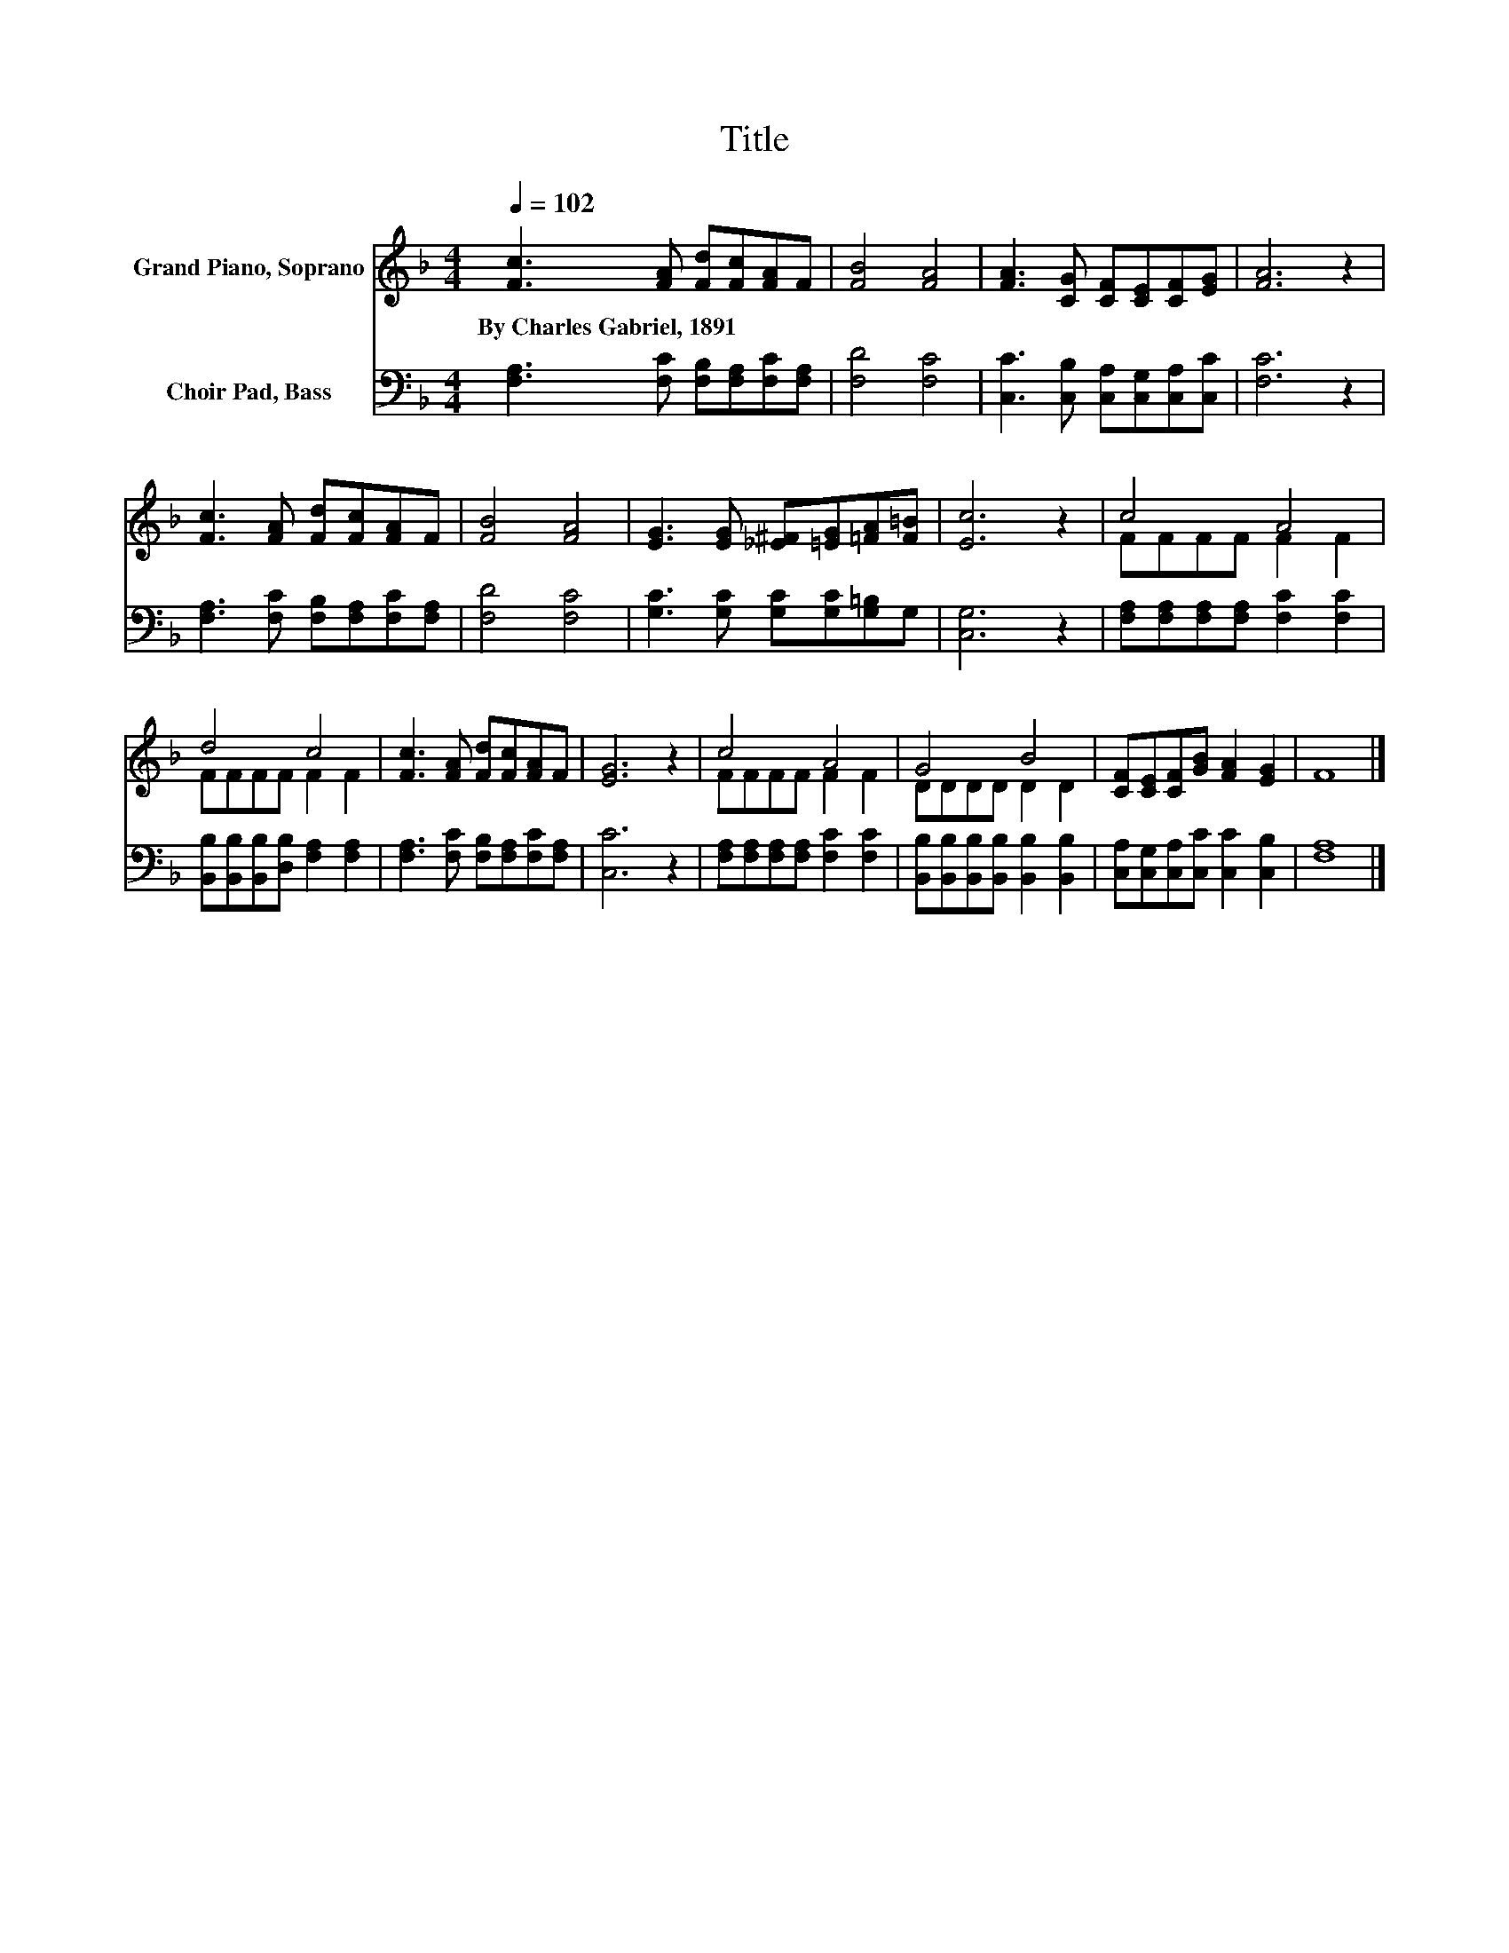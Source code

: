 X:1
T:Title
%%score ( 1 2 ) 3
L:1/8
Q:1/4=102
M:4/4
K:F
V:1 treble nm="Grand Piano, Soprano"
V:2 treble 
V:3 bass nm="Choir Pad, Bass"
V:1
 [Fc]3 [FA] [Fd][Fc][FA]F | [FB]4 [FA]4 | [FA]3 [CG] [CF][CE][CF][EG] | [FA]6 z2 | %4
w: By~Charles~Gabriel,~1891 * * * * *||||
 [Fc]3 [FA] [Fd][Fc][FA]F | [FB]4 [FA]4 | [EG]3 [EG] [_E^F][=EG][=FA][F=B] | [Ec]6 z2 | c4 A4 | %9
w: |||||
 d4 c4 | [Fc]3 [FA] [Fd][Fc][FA]F | [EG]6 z2 | c4 A4 | G4 B4 | [CF][CE][CF][GB] [FA]2 [EG]2 | F8 |] %16
w: |||||||
V:2
 x8 | x8 | x8 | x8 | x8 | x8 | x8 | x8 | FFFF F2 F2 | FFFF F2 F2 | x8 | x8 | FFFF F2 F2 | %13
 DDDD D2 D2 | x8 | x8 |] %16
V:3
 [F,A,]3 [F,C] [F,B,][F,A,][F,C][F,A,] | [F,D]4 [F,C]4 | [C,C]3 [C,B,] [C,A,][C,G,][C,A,][C,C] | %3
 [F,C]6 z2 | [F,A,]3 [F,C] [F,B,][F,A,][F,C][F,A,] | [F,D]4 [F,C]4 | %6
 [G,C]3 [G,C] [G,C][G,C][G,=B,]G, | [C,G,]6 z2 | [F,A,][F,A,][F,A,][F,A,] [F,C]2 [F,C]2 | %9
 [B,,B,][B,,B,][B,,B,][D,B,] [F,A,]2 [F,A,]2 | [F,A,]3 [F,C] [F,B,][F,A,][F,C][F,A,] | [C,C]6 z2 | %12
 [F,A,][F,A,][F,A,][F,A,] [F,C]2 [F,C]2 | [B,,B,][B,,B,][B,,B,][B,,B,] [B,,B,]2 [B,,B,]2 | %14
 [C,A,][C,G,][C,A,][C,C] [C,C]2 [C,B,]2 | [F,A,]8 |] %16

